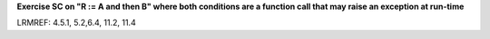 **Exercise SC on "R := A and then B" where both conditions are a function call that may raise an exception at run-time**

LRMREF: 4.5.1, 5.2,6.4, 11.2, 11.4
